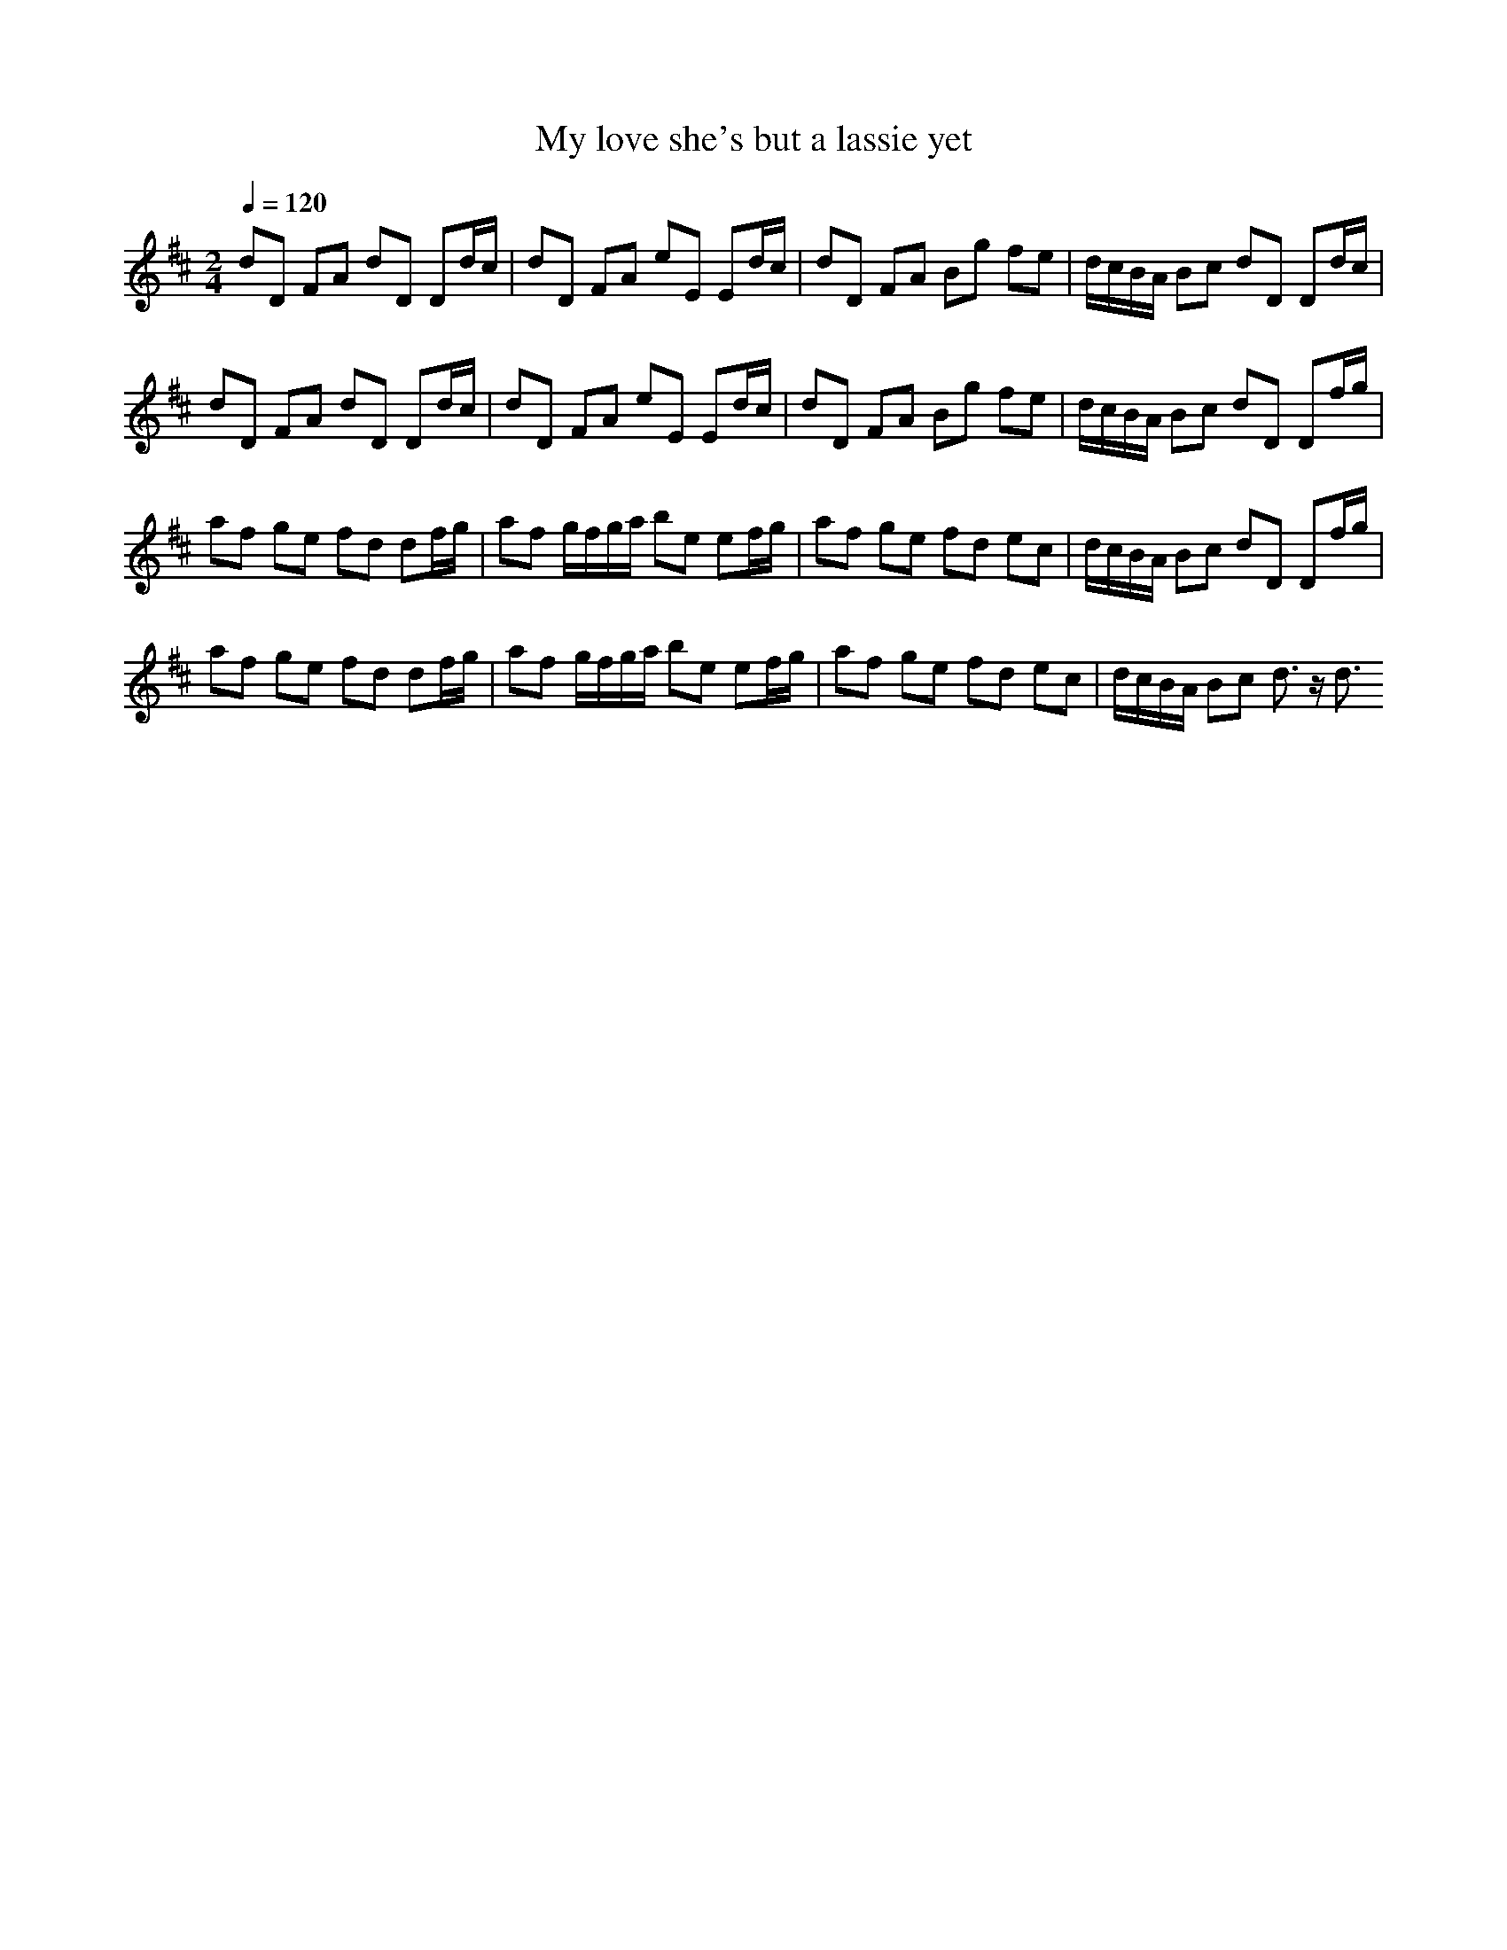 X: 4
T: My love she's but a lassie yet
%Generated by NoteWorthy Composer
% Converted from MIDI by midi2abc.exe v2.2
M: 2/4
L: 1/8
Q:1/4=120
K:D % 2 sharps
% MIDI Key signature, sharp/flats=2  minor=0
dD FA dD Dd/2c/2|dD FA eE Ed/2c/2|dD FA Bg fe|d/2c/2B/2A/2 Bc dD Dd/2c/2|
dD FA dD Dd/2c/2|dD FA eE Ed/2c/2|dD FA Bg fe|d/2c/2B/2A/2 Bc dD Df/2g/2|
af ge fd df/2g/2|af g/2f/2g/2a/2 be ef/2g/2|af ge fd ec|d/2c/2B/2A/2 Bc dD Df/2g/2|
af ge fd df/2g/2|af g/2f/2g/2a/2 be ef/2g/2|af ge fd ec|d/2c/2B/2A/2 Bc d3/2z/2 d3/2
